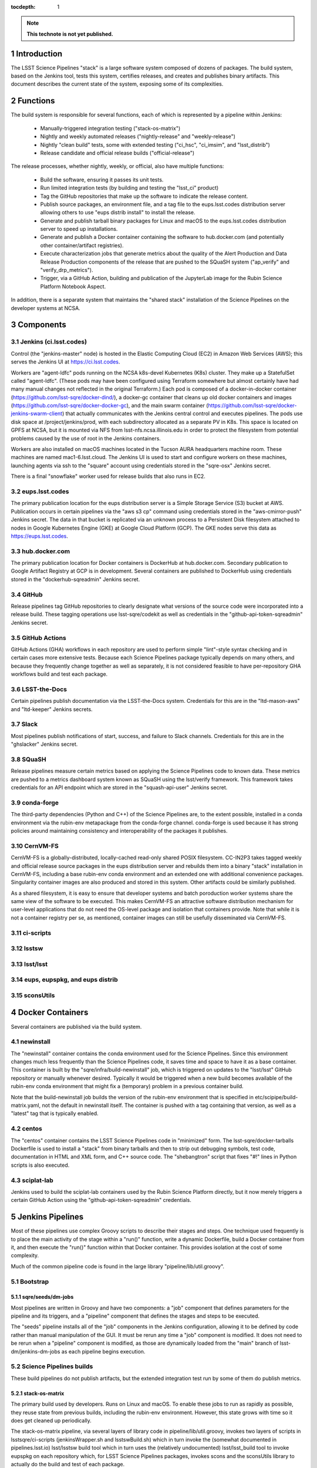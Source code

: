 :tocdepth: 1

.. Please do not modify tocdepth; will be fixed when a new Sphinx theme is shipped.

.. sectnum::

.. TODO: Delete the note below before merging new content to the main branch.

.. note::

   **This technote is not yet published.**

Introduction
============

The LSST Science Pipelines "stack" is a large software system composed of dozens of packages.
The build system, based on the Jenkins tool, tests this system, certifies releases, and creates and publishes binary artifacts.
This document describes the current state of the system, exposing some of its complexities.

Functions
=========

The build system is responsible for several functions, each of which is represented by a pipeline within Jenkins:

 * Manually-triggered integration testing ("stack-os-matrix")
 * Nightly and weekly automated releases ("nightly-release" and "weekly-release")
 * Nightly "clean build" tests, some with extended testing ("ci_hsc", "ci_imsim", and "lsst_distrib")
 * Release candidate and official release builds ("official-release")

The release processes, whether nightly, weekly, or official, also have multiple functions:

 * Build the software, ensuring it passes its unit tests.
 * Run limited integration tests (by building and testing the "lsst_ci" product)
 * Tag the GitHub repositories that make up the software to indicate the release content.
 * Publish source packages, an environment file, and a tag file to the eups.lsst.codes distribution server allowing others to use "eups distrib install" to install the release.
 * Generate and publish tarball binary packages for Linux and macOS to the eups.lsst.codes distribution server to speed up installations.
 * Generate and publish a Docker container containing the software to hub.docker.com (and potentially other container/artifact registries).
 * Execute characterization jobs that generate metrics about the quality of the Alert Production and Data Release Production components of the release that are pushed to the SQuaSH system ("ap_verify" and "verify_drp_metrics").
 * Trigger, via a GitHub Action, building and publication of the JupyterLab image for the Rubin Science Platform Notebook Aspect.

In addition, there is a separate system that maintains the "shared stack" installation of the Science Pipelines on the developer systems at NCSA.


Components
==========

Jenkins (ci.lsst.codes)
-----------------------

Control (the "jenkins-master" node) is hosted in the Elastic Computing Cloud (EC2) in Amazon Web Services (AWS); this serves the Jenkins UI at https://ci.lsst.codes.

Workers are "agent-ldfc" pods running on the NCSA k8s-devel Kubernetes (K8s) cluster.
They make up a StatefulSet called "agent-ldfc".
(These pods may have been configured using Terraform somewhere but almost certainly have had many manual changes not reflected in the original Terraform.)
Each pod is composed of a docker-in-docker container (https://github.com/lsst-sqre/docker-dind/), a docker-gc container that cleans up old docker containers and images (https://github.com/lsst-sqre/docker-docker-gc), and the main swarm container (https://github.com/lsst-sqre/docker-jenkins-swarm-client) that actually communicates with the Jenkins central control and executes pipelines.
The pods use disk space at /project/jenkins/prod, with each subdirectory allocated as a separate PV in K8s.
This space is located on GPFS at NCSA, but it is mounted via NFS from lsst-nfs.ncsa.illinois.edu in order to protect the filesystem from potential problems caused by the use of root in the Jenkins containers.

Workers are also installed on macOS machines located in the Tucson AURA headquarters machine room.
These machines are named mac1-6.lsst.cloud.
The Jenkins UI is used to start and configure workers on these machines, launching agents via ssh to the "square" account using credentials stored in the "sqre-osx" Jenkins secret.

There is a final "snowflake" worker used for release builds that also runs in EC2.

eups.lsst.codes
---------------

The primary publication location for the eups distribution server is a Simple Storage Service (S3) bucket at AWS.
Publication occurs in certain pipelines via the "aws s3 cp" command using credentials stored in the "aws-cmirror-push" Jenkins secret.
The data in that bucket is replicated via an unknown process to a Persistent Disk filesystem attached to nodes in Google Kubernetes Engine (GKE) at Google Cloud Platform (GCP).
The GKE nodes serve this data as https://eups.lsst.codes.

hub.docker.com
--------------

The primary publication location for Docker containers is DockerHub at hub.docker.com.
Secondary publication to Google Artifact Registry at GCP is in development.
Several containers are published to DockerHub using credentials stored in the "dockerhub-sqreadmin" Jenkins secret.

GitHub
------

Release pipelines tag GitHub repositories to clearly designate what versions of the source code were incorporated into a release build.
These tagging operations use lsst-sqre/codekit as well as credentials in the "github-api-token-sqreadmin" Jenkins secret.

GitHub Actions
--------------

GitHub Actions (GHA) workflows in each repository are used to perform simple "lint"-style syntax checking and in certain cases more extensive tests.
Because each Science Pipelines package typically depends on many others, and because they frequently change together as well as separately, it is not considered feasible to have per-repository GHA workflows build and test each package.

LSST-the-Docs
-------------

Certain pipelines publish documentation via the LSST-the-Docs system.
Credentials for this are in the "ltd-mason-aws" and "ltd-keeper" Jenkins secrets.

Slack
-----

Most pipelines publish notifications of start, success, and failure to Slack channels.
Credentials for this are in the "ghslacker" Jenkins secret.

SQuaSH
------

Release pipelines measure certain metrics based on applying the Science Pipelines code to known data.
These metrics are pushed to a metrics dashboard system known as SQuaSH using the lsst/verify framework.
This framework takes credentials for an API endpoint which are stored in the "squash-api-user" Jenkins secret.

conda-forge
-----------

The third-party dependencies (Python and C++) of the Science Pipelines are, to the extent possible, installed in a conda environment via the rubin-env metapackage from the conda-forge channel.
conda-forge is used because it has strong policies around maintaining consistency and interoperability of the packages it publishes.

CernVM-FS
---------

CernVM-FS is a globally-distributed, locally-cached read-only shared POSIX filesystem.
CC-IN2P3 takes tagged weekly and official release source packages in the eups distribution server and rebuilds them into a binary "stack" installation in CernVM-FS, including a base rubin-env conda environment and an extended one with additional convenience packages.
Singularity container images are also produced and stored in this system.
Other artifacts could be similarly published.

As a shared filesystem, it is easy to ensure that developer systems and batch poroduction worker systems share the same view of the software to be executed.
This makes CernVM-FS an attractive software distribution mechanism for user-level applications that do not need the OS-level package and isolation that containers provide.
Note that while it is not a container registry per se, as mentioned, container images can still be usefully disseminated via CernVM-FS.

ci-scripts
----------

lsstsw
------

lsst/lsst
---------

eups, eupspkg, and eups distrib
-------------------------------

sconsUtils
----------


Docker Containers
=================

Several containers are published via the build system.

newinstall
----------

The "newinstall" container contains the conda environment used for the Science Pipelines.
Since this environment changes much less frequently than the Science Pipelines code, it saves time and space to have it as a base container.
This container is built by the "sqre/infra/build-newinstall" job, which is triggered on updates to the "lsst/lsst" GitHub repository or manually whenever desired.
Typically it would be triggered when a new build becomes available of the rubin-env conda environment that might fix a (temporary) problem in a previous container build.

Note that the build-newinstall job builds the version of the rubin-env environment that is specified in etc/scipipe/build-matrix.yaml, not the default in newinstall itself.
The container is pushed with a tag containing that version, as well as a "latest" tag that is typically enabled.

centos
------

The "centos" container contains the LSST Science Pipelines code in "minimized" form.
The lsst-sqre/docker-tarballs Dockerfile is used to install a "stack" from binary tarballs and then to strip out debugging symbols, test code, documentation in HTML and XML form, and C++ source code.
The "shebangtron" script that fixes "#!" lines in Python scripts is also executed.

sciplat-lab
-----------

Jenkins used to build the sciplat-lab containers used by the Rubin Science Platform directly, but it now merely triggers a certain GitHub Action using the "github-api-token-sqreadmin" credentials.


Jenkins Pipelines
=================

Most of these pipelines use complex Groovy scripts to describe their stages and steps.
One technique used frequently is to place the main activity of the stage within a "run()" function, write a dynamic Dockerfile, build a Docker container from it, and then execute the "run()" function within that Docker container.
This provides isolation at the cost of some complexity.

Much of the common pipeline code is found in the large library "pipeline/lib/util.groovy".


Bootstrap
---------

sqre/seeds/dm-jobs
^^^^^^^^^^^^^^^^^^
Most pipelines are written in Groovy and have two components: a "job" component that defines parameters for the pipeline and its triggers, and a "pipeline" component that defines the stages and steps to be executed.

The "seeds" pipeline installs all of the "job" components in the Jenkins configuration, allowing it to be defined by code rather than manual manipulation of the GUI.
It must be rerun any time a "job" component is modified.
It does not need to be rerun when a "pipeline" component is modified, as those are dynamically loaded from the "main" branch of lsst-dm/jenkins-dm-jobs as each pipeline begins execution.

Science Pipelines builds
------------------------

These build pipelines do not publish artifacts, but the extended integration test run by some of them do publish metrics.

stack-os-matrix
^^^^^^^^^^^^^^^

The primary build used by developers.
Runs on Linux and macOS.
To enable these jobs to run as rapidly as possible, they reuse state from previous builds, including the rubin-env environment.
However, this state grows with time so it does get cleaned up periodically.

The stack-os-matrix pipeline, via several layers of library code in pipeline/lib/util.groovy, invokes two layers of scripts in lsstsqre/ci-scripts (jenkinsWrapper.sh and lsstswBuild.sh) which in turn invoke the (somewhat documented in pipelines.lsst.io) lsst/lsstsw build tool which in turn uses the (relatively undocumented) lsst/lsst_build tool to invoke eupspkg on each repository which, for LSST Science Pipelines packages, invokes scons and the sconsUtils library to actually do the build and test of each package.

scipipe/lsst_distrib
^^^^^^^^^^^^^^^^^^^^

Clean build of the main branch of the Science Pipelines and lsst_ci integration tests.
The latter is primarily "pipelines_check", a minimal "aliveness" test; it also forces building and testing of several "obs_*" packages,
Since this build installs rubin-env from scratch, it ensures that we are prepared for any dependency updates.

scipipe/ci_hsc
^^^^^^^^^^^^^^

Clean build of the ci_hsc integration tests.
Note that Science Pipelines packages that are not used by ci_hsc are not built.
For now, "ci_hsc" runs both "ci_hsc_gen2" and "ci_hsc_gen3" tests, although Gen2 will soon be removed.

scipipe/ci_imsim
^^^^^^^^^^^^^^^^

Clean build of the ci_imsim integration tests.
Note that Science Pipelines packages that are not used by ci_imsim are not built.


Container builds
----------------

sqre/infra/build-newinstall
^^^^^^^^^^^^^^^^^^^^^^^^^^^

Builds the newinstall container as described above.

sqre/infra/build-sciplatlab
^^^^^^^^^^^^^^^^^^^^^^^^^^^

Triggers the GHA to build the RSP container as described above.

Administrative tasks
--------------------

sqre/infra/jenkins-node-cleanup
^^^^^^^^^^^^^^^^^^^^^^^^^^^^^^^

Runs periodically (every 10 minutes) to check the amount of free space in each worker's workspace.
If this falls below the configured threshold (100 GiB default), the contents of the workspace directory will be removed unless a job is actively using it.
If the "FORCE_CLEANUP" parameter is specified, all workers' workspaces will be cleaned unless they have active jobs.
If the "FORCE_NODE" parameter is specified and "FORCE_CLEANUP" is not, only that node will be cleaned if it does not have an active job.

sqre/infra/clean-locks
^^^^^^^^^^^^^^^^^^^^^^^^^^^^^^^

Manually triggered when an interrupted build leaves eups lock files behind.
In most cases nowadays, eups locking should be disabled, meaning that this job should be unnecessary.

Release builds
--------------

Also publish doxygen output to doxygen.lsst.codes.

release/nightly-release
^^^^^^^^^^^^^^^^^^^^^^^^^^^^^^^

Nightly build (d_YYYY_MM_DD)

release/weekly-release
^^^^^^^^^^^^^^^^^^^^^^^^^^^^^^^

Weekly build (w_YYYY_WW)

release/official-release
^^^^^^^^^^^^^^^^^^^^^^^^^^^^^^^

Official release build (vNN)

Release build components
------------------------

release/run-rebuild
^^^^^^^^^^^^^^^^^^^^^^^^^^^^^^^

Runs a complete build, unit tests, and default integration tests on the canonical platform (Linux).

release/run-publish
^^^^^^^^^^^^^^^^^^^^^^^^^^^^^^^

Publishes source packages, the release tag, and an environment file to the eups distribution server.

release/tarball
^^^^^^^^^^^^^^^^^^^^^^^^^^^^^^^

Builds binary tarballs from the source packages, copies them into a local "distribution server" directory, tests that binary installs work correctly, including running a minimal check, and publishes the distribution server directory to the cloud distribution server.

docker/build-stack
^^^^^^^^^^^^^^^^^^^^^^^^^^^^^^^

Builds the Science Pipelines Linux container from the binary tarballs, editing the result as described earlier.


Triggered post-release jobs
---------------------------

sqre/infra/documenteer
^^^^^^^^^^^^^^^^^^^^^^^^^^^^^^^

Builds and publishes an edition of the pipelines.lsst.io website based on the centos Science Pipelines container.

scipipe/ap_verify
^^^^^^^^^^^^^^^^^^^^^^^^^^^^^^^

Runs ap_verify code from the centos Science Pipelines container on test datasets, publishing metrics to SQuaSH.

sqre/verify_drp_metrics
^^^^^^^^^^^^^^^^^^^^^^^^^^^^^^^

Runs faro code from the centos Science Pipelines container on test datasets, publishing metrics to SQuaSH.

Qserv builds
------------

These three pipelines will very soon be obsolete; they were used to build the Qserv distributed database software package.

 * dax/qserv_distrib
 * dax/release/rebuild_publish_qserv-dev
 * dax/docker/build-dev

.. .. rubric:: References

.. Make in-text citations with: :cite:`bibkey`.

.. .. bibliography:: local.bib lsstbib/books.bib lsstbib/lsst.bib lsstbib/lsst-dm.bib lsstbib/refs.bib lsstbib/refs_ads.bib
..    :style: lsst_aa
